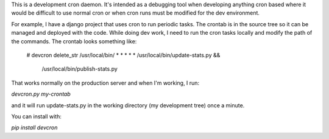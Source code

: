 This is a development cron daemon. It's intended as a debugging tool when
developing anything cron based where it would be difficult to use normal cron or
when cron runs must be modified for the dev environment.

For example, I have a django project that uses cron to run periodic tasks. The
crontab is in the source tree so it can be managed and deployed with the code.
While doing dev work, I need to run the cron tasks locally and modify the path
of the commands. The crontab looks something like:

     # devcron delete_str /usr/local/bin/
     * * * * * /usr/local/bin/update-stats.py && \
               /usr/local/bin/publish-stats.py

That works normally on the production server and when I'm working, I run:

`devcron.py my-crontab`

and it will run update-stats.py in the working directory (my development tree)
once a minute.



You can install with:

`pip install devcron`


